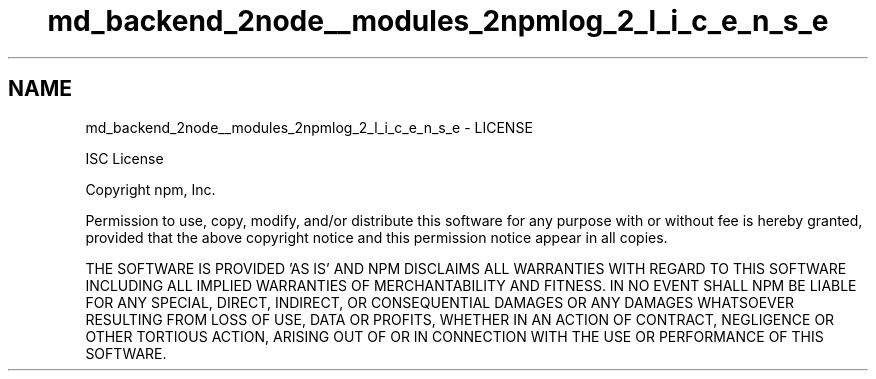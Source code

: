 .TH "md_backend_2node__modules_2npmlog_2_l_i_c_e_n_s_e" 3 "My Project" \" -*- nroff -*-
.ad l
.nh
.SH NAME
md_backend_2node__modules_2npmlog_2_l_i_c_e_n_s_e \- LICENSE 
.PP
ISC License
.PP
Copyright npm, Inc\&.
.PP
Permission to use, copy, modify, and/or distribute this software for any purpose with or without fee is hereby granted, provided that the above copyright notice and this permission notice appear in all copies\&.
.PP
THE SOFTWARE IS PROVIDED 'AS IS' AND NPM DISCLAIMS ALL WARRANTIES WITH REGARD TO THIS SOFTWARE INCLUDING ALL IMPLIED WARRANTIES OF MERCHANTABILITY AND FITNESS\&. IN NO EVENT SHALL NPM BE LIABLE FOR ANY SPECIAL, DIRECT, INDIRECT, OR CONSEQUENTIAL DAMAGES OR ANY DAMAGES WHATSOEVER RESULTING FROM LOSS OF USE, DATA OR PROFITS, WHETHER IN AN ACTION OF CONTRACT, NEGLIGENCE OR OTHER TORTIOUS ACTION, ARISING OUT OF OR IN CONNECTION WITH THE USE OR PERFORMANCE OF THIS SOFTWARE\&. 
